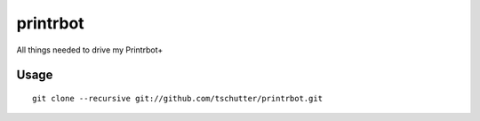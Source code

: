 printrbot
=========

All things needed to drive my Printrbot+

Usage
-----
::

    git clone --recursive git://github.com/tschutter/printrbot.git
